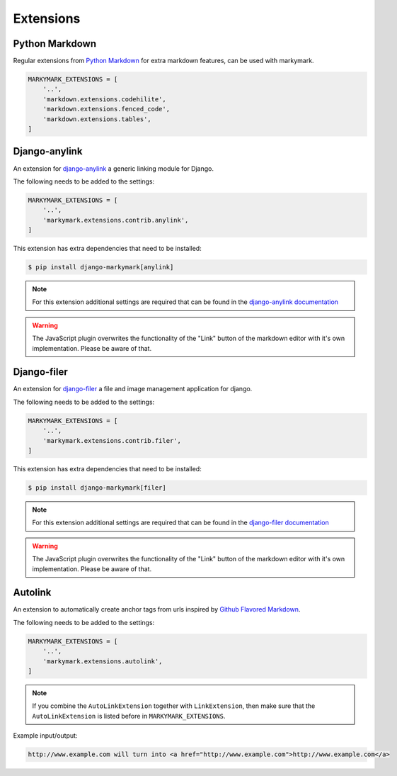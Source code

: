 Extensions
==========


Python Markdown
---------------

Regular extensions from `Python Markdown <https://pythonhosted.org/Markdown/extensions/index.html>`_
for extra markdown features, can be used with markymark.

.. code-block:: python

    MARKYMARK_EXTENSIONS = [
        '..',
        'markdown.extensions.codehilite',
        'markdown.extensions.fenced_code',
        'markdown.extensions.tables',
    ]


Django-anylink
--------------

An extension for `django-anylink <https://github.com/moccu/django-anylink>`_ a generic linking module for Django.

The following needs to be added to the settings:

.. code-block:: python

    MARKYMARK_EXTENSIONS = [
        '..',
        'markymark.extensions.contrib.anylink',
    ]


This extension has extra dependencies that need to be installed:

.. code-block:: bash

    $ pip install django-markymark[anylink]

.. note::

    For this extension additional settings are required that can be found in the `django-anylink documentation <http://django-anylink.readthedocs.org/en/latest/configuration.html>`_

.. warning::

    The JavaScript plugin overwrites the functionality of the "Link" button
    of the markdown editor with it's own implementation.
    Please be aware of that.


Django-filer
------------

An extension for `django-filer <https://github.com/stefanfoulis/django-filer>`_ a file and image management application for django.

The following needs to be added to the settings:

.. code-block:: python

    MARKYMARK_EXTENSIONS = [
        '..',
        'markymark.extensions.contrib.filer',
    ]


This extension has extra dependencies that need to be installed:

.. code-block:: bash

    $ pip install django-markymark[filer]


.. note::

    For this extension additional settings are required that can be found in the `django-filer documentation <http://django-filer.readthedocs.org/en/latest/settings.html>`_

.. warning::

    The JavaScript plugin overwrites the functionality of the "Link" button
    of the markdown editor with it's own implementation.
    Please be aware of that.

Autolink
--------

An extension to automatically create anchor tags from urls inspired by `Github Flavored Markdown <https://help.github.com/articles/github-flavored-markdown/>`_.

The following needs to be added to the settings:

.. code-block:: python

    MARKYMARK_EXTENSIONS = [
        '..',
        'markymark.extensions.autolink',
    ]

.. note::
    If you combine the ``AutoLinkExtension`` together with ``LinkExtension``, then make sure that the ``AutoLinkExtension`` is listed before in ``MARKYMARK_EXTENSIONS``.


Example input/output:

.. code-block:: HTML

    http://www.example.com will turn into <a href="http://www.example.com">http://www.example.com</a>
